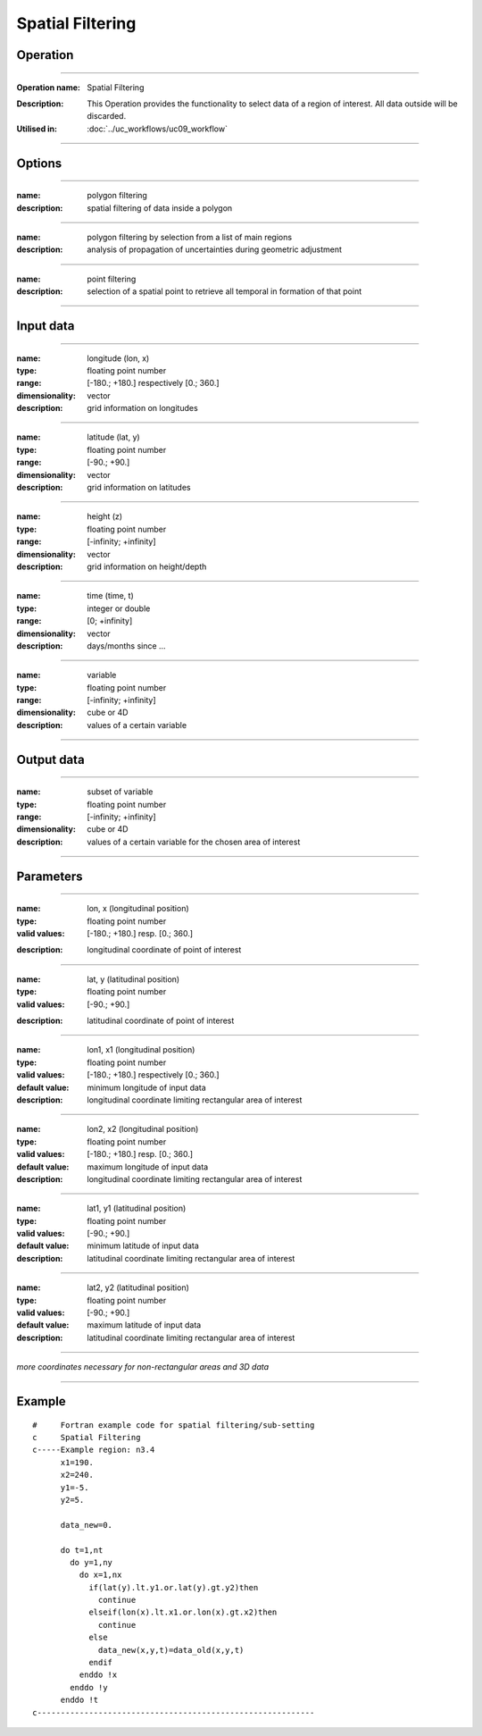 =================
Spatial Filtering
=================

Operation
=========
.. *Define the Operation and point to the applicable algorithm for implementation of this Operation, by following this convention:*

--------------------------

:Operation name: Spatial Filtering
.. :Algorithm name: *XXX*
.. :Algorithm reference: *XXX* 
:Description: This Operation provides the functionality to select data of a region of interest. All data outside will be discarded.
:Utilised in: :doc:`../uc_workflows/uc09_workflow`

--------------------------

Options
========================

.. *Describe options regarding the use of the Operation.*

--------------------------

:name: polygon filtering
:description: spatial filtering of data inside a polygon

--------------------------

:name: polygon filtering by selection from a list of main regions
:description: analysis of propagation of uncertainties during geometric adjustment

---------------------------------

:name: point filtering
:description: selection of a spatial point to retrieve all temporal in formation of that point

---------------------------------

Input data
==========

.. *Describe all input data (except for parameters) here, following this convention:*

--------------------------

:name: longitude (lon, x)
:type: floating point number
:range: [-180.; +180.] respectively [0.; 360.]
:dimensionality: vector
:description: grid information on longitudes

--------------------------

:name: latitude (lat, y)
:type: floating point number
:range: [-90.; +90.]
:dimensionality: vector
:description: grid information on latitudes

--------------------------

:name: height (z)
:type: floating point number
:range: [-infinity; +infinity]
:dimensionality: vector
:description: grid information on height/depth

-----------------------------

:name: time (time, t)
:type: integer or double
:range: [0; +infinity]
:dimensionality: vector
:description: days/months since ...

-----------------------------

:name: variable
:type: floating point number
:range: [-infinity; +infinity]
:dimensionality: cube or 4D
:description: values of a certain variable

-----------------------------


Output data
===========
.. *Description of anticipated output data.*

--------------------------

:name: subset of variable 
:type: floating point number
:range: [-infinity; +infinity]
:dimensionality: cube or 4D
:description: values of a certain variable for the chosen area of interest 

--------------------------

Parameters
==========

.. *Define applicable parameters here. A parameter differs from an input in that it has a default value. Parameters are often used to control certain aspects of the algorithm behavior.*

--------------------------

:name: lon, x (longitudinal position)
:type: floating point number
:valid values: [-180.; +180.] resp. [0.; 360.]
.. :default value: -
:description: longitudinal coordinate of point of interest

--------------------------

:name: lat, y (latitudinal position)
:type: floating point number
:valid values: [-90.; +90.]
.. :default value: -
:description: latitudinal coordinate of point of interest

---------------------------------

:name: lon1, x1 (longitudinal position)
:type: floating point number
:valid values: [-180.; +180.] respectively [0.; 360.]
:default value: minimum longitude of input data
:description: longitudinal coordinate limiting rectangular area of interest

--------------------------

:name: lon2, x2 (longitudinal position)
:type: floating point number
:valid values: [-180.; +180.] resp. [0.; 360.]
:default value: maximum longitude of input data 
:description: longitudinal coordinate limiting rectangular area of interest

--------------------------

:name: lat1, y1 (latitudinal position)
:type: floating point number
:valid values: [-90.; +90.]
:default value: minimum latitude of input data 
:description: latitudinal coordinate limiting rectangular area of interest

--------------------------

:name: lat2, y2 (latitudinal position)
:type: floating point number
:valid values: [-90.; +90.]
:default value: maximum latitude of input data 
:description: latitudinal coordinate limiting rectangular area of interest

-----------------------------

*more coordinates necessary for non-rectangular areas and 3D data*

-----------------------------


.. Computational complexity
.. ==============================

.. *Describe how the algorithm memory requirement and processing time scale with input size. Most algorithms should be linear or in n*log(n) time, where n is the number of elements of the input.*

.. --------------------------

.. :time: *Time complexity*
.. :memory: *Memory complexity*

.. --------------------------

.. Convergence
.. ===========

.. *If the algorithm is iterative, define the criteria for the algorithm to stop processing and return a value. Describe the behavior of the algorithm if the convergence criteria are never reached.*

.. Known error conditions
.. ======================

.. *If there are combinations of input data that can lead to the algorithm failing, describe here what they are and how the algorithm should respond to this. For example, by logging a message*

Example
=======

.. *If there is a code example (Matlab, Python, etc) available, provide it here.*

::

  #     Fortran example code for spatial filtering/sub-setting
  c     Spatial Filtering
  c-----Example region: n3.4
        x1=190.
        x2=240.
        y1=-5.
        y2=5.

        data_new=0.
      
        do t=1,nt
          do y=1,ny
            do x=1,nx
              if(lat(y).lt.y1.or.lat(y).gt.y2)then
                continue
              elseif(lon(x).lt.x1.or.lon(x).gt.x2)then
                continue
              else
                data_new(x,y,t)=data_old(x,y,t)
              endif
            enddo !x
          enddo !y
        enddo !t
  c-----------------------------------------------------------
